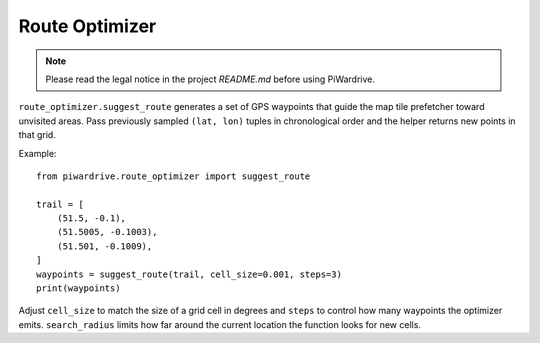Route Optimizer
===============

.. note::
   Please read the legal notice in the project `README.md` before using PiWardrive.

``route_optimizer.suggest_route`` generates a set of GPS waypoints that guide the
map tile prefetcher toward unvisited areas.  Pass previously sampled
``(lat, lon)`` tuples in chronological order and the helper returns new points in
that grid.

Example::

    from piwardrive.route_optimizer import suggest_route

    trail = [
        (51.5, -0.1),
        (51.5005, -0.1003),
        (51.501, -0.1009),
    ]
    waypoints = suggest_route(trail, cell_size=0.001, steps=3)
    print(waypoints)

Adjust ``cell_size`` to match the size of a grid cell in degrees and
``steps`` to control how many waypoints the optimizer emits.  ``search_radius``
limits how far around the current location the function looks for
new cells.
